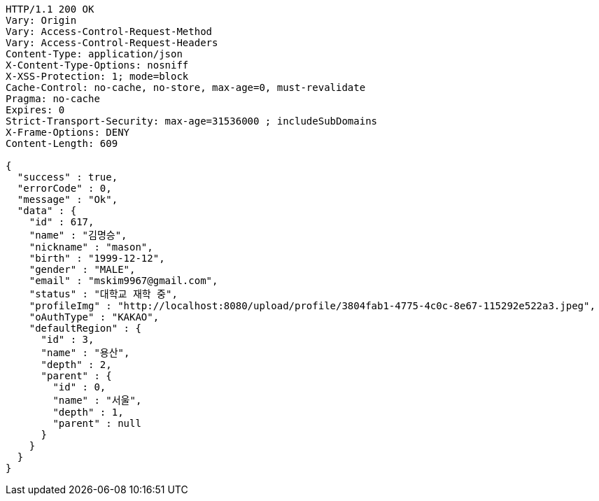 [source,http,options="nowrap"]
----
HTTP/1.1 200 OK
Vary: Origin
Vary: Access-Control-Request-Method
Vary: Access-Control-Request-Headers
Content-Type: application/json
X-Content-Type-Options: nosniff
X-XSS-Protection: 1; mode=block
Cache-Control: no-cache, no-store, max-age=0, must-revalidate
Pragma: no-cache
Expires: 0
Strict-Transport-Security: max-age=31536000 ; includeSubDomains
X-Frame-Options: DENY
Content-Length: 609

{
  "success" : true,
  "errorCode" : 0,
  "message" : "Ok",
  "data" : {
    "id" : 617,
    "name" : "김명승",
    "nickname" : "mason",
    "birth" : "1999-12-12",
    "gender" : "MALE",
    "email" : "mskim9967@gmail.com",
    "status" : "대학교 재학 중",
    "profileImg" : "http://localhost:8080/upload/profile/3804fab1-4775-4c0c-8e67-115292e522a3.jpeg",
    "oAuthType" : "KAKAO",
    "defaultRegion" : {
      "id" : 3,
      "name" : "용산",
      "depth" : 2,
      "parent" : {
        "id" : 0,
        "name" : "서울",
        "depth" : 1,
        "parent" : null
      }
    }
  }
}
----
